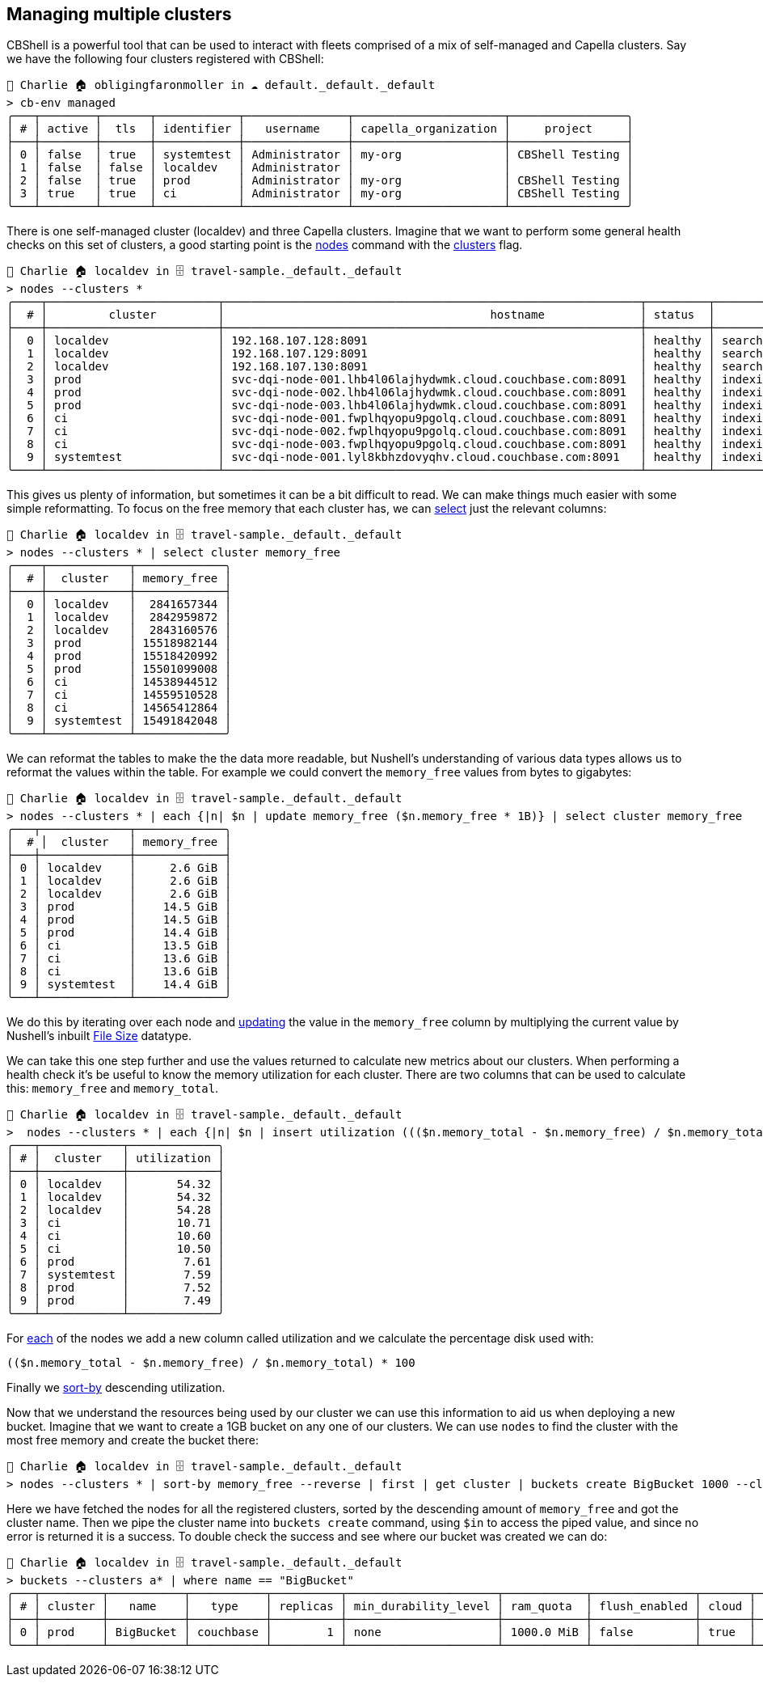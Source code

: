 == Managing multiple clusters

CBShell is a powerful tool that can be used to interact with fleets comprised of a mix of self-managed and Capella clusters.
Say we have the following four clusters registered with CBShell:

```
👤 Charlie 🏠 obligingfaronmoller in ☁️ default._default._default
> cb-env managed
╭───┬────────┬───────┬────────────┬───────────────┬──────────────────────┬─────────────────╮
│ # │ active │  tls  │ identifier │   username    │ capella_organization │     project     │
├───┼────────┼───────┼────────────┼───────────────┼──────────────────────┼─────────────────┤
│ 0 │ false  │ true  │ systemtest │ Administrator │ my-org               │ CBShell Testing │
│ 1 │ false  │ false │ localdev   │ Administrator │                      │                 │
│ 2 │ false  │ true  │ prod       │ Administrator │ my-org               │ CBShell Testing │
│ 3 │ true   │ true  │ ci         │ Administrator │ my-org               │ CBShell Testing │
╰───┴────────┴───────┴────────────┴───────────────┴──────────────────────┴─────────────────╯
```

There is one self-managed cluster (localdev) and three Capella clusters.
Imagine that we want to perform some general health checks on this set of clusters, a good starting point is the https://couchbase.sh/docs/#_listing_nodes[nodes] command with the https://couchbase.sh/docs/#_working_with_clusters[clusters] flag.

[options="nowrap"]
```
👤 Charlie 🏠 localdev in 🗄 travel-sample._default._default
> nodes --clusters *
╭────┬─────────────────────────┬─────────────────────────────────────────────────────────────┬─────────┬──────────────────────────┬───────────────────────┬───────────────────────────┬──────────────┬─────────────┬─────╮
│  # │         cluster         │                                       hostname              │ status  │         services         │        version        │            os             │ memory_total │ memory_free │ ... │
├────┼─────────────────────────┼─────────────────────────────────────────────────────────────┼─────────┼──────────────────────────┼───────────────────────┼───────────────────────────┼──────────────┼─────────────┼─────┤
│  0 │ localdev                │ 192.168.107.128:8091                                        │ healthy │ search,indexing,kv,query │ 7.6.2-3505-enterprise │ aarch64-unknown-linux-gnu │   6201221120 │  2841657344 │ ... │
│  1 │ localdev                │ 192.168.107.129:8091                                        │ healthy │ search,indexing,kv,query │ 7.6.2-3505-enterprise │ aarch64-unknown-linux-gnu │   6201221120 │  2842959872 │ ... │
│  2 │ localdev                │ 192.168.107.130:8091                                        │ healthy │ search,indexing,kv,query │ 7.6.2-3505-enterprise │ aarch64-unknown-linux-gnu │   6201221120 │  2843160576 │ ... │
│  3 │ prod                    │ svc-dqi-node-001.lhb4l06lajhydwmk.cloud.couchbase.com:8091  │ healthy │ indexing,kv,query        │ 7.6.2-3721-enterprise │ x86_64-pc-linux-gnu       │  16776548352 │ 15518982144 │ ... │
│  4 │ prod                    │ svc-dqi-node-002.lhb4l06lajhydwmk.cloud.couchbase.com:8091  │ healthy │ indexing,kv,query        │ 7.6.2-3721-enterprise │ x86_64-pc-linux-gnu       │  16776548352 │ 15518420992 │ ... │
│  5 │ prod                    │ svc-dqi-node-003.lhb4l06lajhydwmk.cloud.couchbase.com:8091  │ healthy │ indexing,kv,query        │ 7.6.2-3721-enterprise │ x86_64-pc-linux-gnu       │  16776544256 │ 15501099008 │ ... │
│  6 │ ci                      │ svc-dqi-node-001.fwplhqyopu9pgolq.cloud.couchbase.com:8091  │ healthy │ indexing,kv,query        │ 7.6.2-3721-enterprise │ x86_64-pc-linux-gnu       │  16277504000 │ 14538944512 │ ... │
│  7 │ ci                      │ svc-dqi-node-002.fwplhqyopu9pgolq.cloud.couchbase.com:8091  │ healthy │ indexing,kv,query        │ 7.6.2-3721-enterprise │ x86_64-pc-linux-gnu       │  16277504000 │ 14559510528 │ ... │
│  8 │ ci                      │ svc-dqi-node-003.fwplhqyopu9pgolq.cloud.couchbase.com:8091  │ healthy │ indexing,kv,query        │ 7.6.2-3721-enterprise │ x86_64-pc-linux-gnu       │  16277504000 │ 14565412864 │ ... │
│  9 │ systemtest              │ svc-dqi-node-001.lyl8kbhzdovyqhv.cloud.couchbase.com:8091   │ healthy │ indexing,kv,query        │ 7.6.2-3721-enterprise │ x86_64-pc-linux-gnu       │  16766582784 │ 15491842048 │ ... │
╰────┴─────────────────────────┴─────────────────────────────────────────────────────────────┴─────────┴──────────────────────────┴───────────────────────┴───────────────────────────┴──────────────┴─────────────┴─────╯
```

This gives us plenty of information, but sometimes it can be a bit difficult to read.
We can make things much easier with some simple reformatting.
To focus on the free memory that each cluster has, we can https://www.nushell.sh/commands/docs/select.html[select] just the relevant columns:

```
👤 Charlie 🏠 localdev in 🗄 travel-sample._default._default
> nodes --clusters * | select cluster memory_free
╭────┬────────────┬─────────────╮
│  # │  cluster   │ memory_free │
├────┼────────────┼─────────────┤
│  0 │ localdev   │  2841657344 │
│  1 │ localdev   │  2842959872 │
│  2 │ localdev   │  2843160576 │
│  3 │ prod       │ 15518982144 │
│  4 │ prod       │ 15518420992 │
│  5 │ prod       │ 15501099008 │
│  6 │ ci         │ 14538944512 │
│  7 │ ci         │ 14559510528 │
│  8 │ ci         │ 14565412864 │
│  9 │ systemtest │ 15491842048 │
╰────┴────────────┴─────────────╯
```

We can reformat the tables to make the the data more readable, but Nushell's understanding of various data types allows us to reformat the values within the table.
For example we could convert the `memory_free` values from bytes to gigabytes:

[options="nowrap"]
```
👤 Charlie 🏠 localdev in 🗄 travel-sample._default._default
> nodes --clusters * | each {|n| $n | update memory_free ($n.memory_free * 1B)} | select cluster memory_free
╭───┬─────────────┬─────────────╮
│  # │  cluster   │ memory_free │
├───┼─────────────┼─────────────┤
│ 0 │ localdev    │     2.6 GiB │
│ 1 │ localdev    │     2.6 GiB │
│ 2 │ localdev    │     2.6 GiB │
│ 3 │ prod        │    14.5 GiB │
│ 4 │ prod        │    14.5 GiB │
│ 5 │ prod        │    14.4 GiB │
│ 6 │ ci          │    13.5 GiB │
│ 7 │ ci          │    13.6 GiB │
│ 8 │ ci          │    13.6 GiB │
│ 9 │ systemtest  │    14.4 GiB │
╰───┴─────────────┴─────────────╯
```

We do this by iterating over each node and https://www.nushell.sh/commands/docs/update.html[updating] the value in the `memory_free` column by multiplying the current value by Nushell's inbuilt https://www.nushell.sh/book/types_of_data.html#file-sizes[File Size] datatype.

We can take this one step further and use the values returned to calculate new metrics about our clusters.
When performing a health check it's be useful to know the memory utilization for each cluster.
There are two columns that can be used to calculate this: `memory_free` and `memory_total`.

[options="nowrap"]
```
👤 Charlie 🏠 localdev in 🗄 travel-sample._default._default
>  nodes --clusters * | each {|n| $n | insert utilization ((($n.memory_total - $n.memory_free) / $n.memory_total) * 100 ) } | select cluster utilization | sort-by utilization --reverse
╭───┬────────────┬─────────────╮
│ # │  cluster   │ utilization │
├───┼────────────┼─────────────┤
│ 0 │ localdev   │       54.32 │
│ 1 │ localdev   │       54.32 │
│ 2 │ localdev   │       54.28 │
│ 3 │ ci         │       10.71 │
│ 4 │ ci         │       10.60 │
│ 5 │ ci         │       10.50 │
│ 6 │ prod       │        7.61 │
│ 7 │ systemtest │        7.59 │
│ 8 │ prod       │        7.52 │
│ 9 │ prod       │        7.49 │
╰───┴────────────┴─────────────╯
```

For https://www.nushell.sh/commands/docs/each.html[each] of the nodes we add a new column called utilization and we calculate the percentage disk used with:

```
(($n.memory_total - $n.memory_free) / $n.memory_total) * 100
```

Finally we https://www.nushell.sh/commands/docs/sort-by.html[sort-by] descending utilization.

Now that we understand the resources being used by our cluster we can use this information to aid us when deploying a new bucket.
Imagine that we want to create a 1GB bucket on any one of our clusters.
We can use `nodes` to find the cluster with the most free memory and create the bucket there:

[options="nowrap"]
```
👤 Charlie 🏠 localdev in 🗄 travel-sample._default._default
> nodes --clusters * | sort-by memory_free --reverse | first | get cluster | buckets create BigBucket 1000 --clusters $in
```

Here we have fetched the nodes for all the registered clusters, sorted by the descending amount of `memory_free` and got the cluster name.
Then we pipe the cluster name into `buckets create` command, using `$in` to access the piped value, and since no error is returned it is a success.
To double check the success and see where our bucket was created we can do:

[options="nowrap"]
```
👤 Charlie 🏠 localdev in 🗄 travel-sample._default._default
> buckets --clusters a* | where name == "BigBucket"
╭───┬─────────┬───────────┬───────────┬──────────┬──────────────────────┬────────────┬───────────────┬───────┬────────────╮
│ # │ cluster │   name    │   type    │ replicas │ min_durability_level │ ram_quota  │ flush_enabled │ cloud │ max_expiry │
├───┼─────────┼───────────┼───────────┼──────────┼──────────────────────┼────────────┼───────────────┼───────┼────────────┤
│ 0 │ prod    │ BigBucket │ couchbase │        1 │ none                 │ 1000.0 MiB │ false         │ true  │          0 │
╰───┴─────────┴───────────┴───────────┴──────────┴──────────────────────┴────────────┴───────────────┴───────┴────────────╯
```



